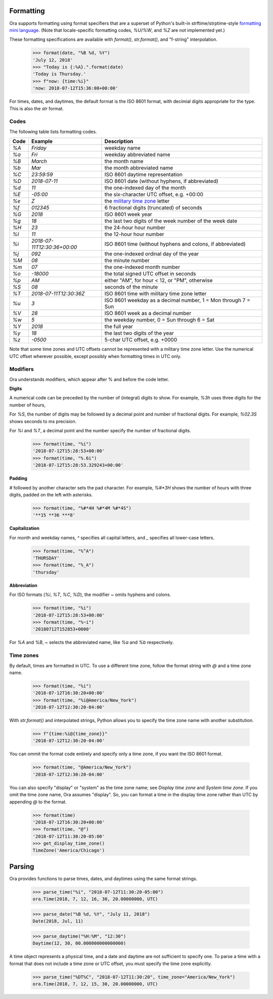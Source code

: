 Formatting
==========

Ora supports formatting using format specifiers that are a superset of Python's
built-in strftime/strptime-style `formatting mini language
<https://docs.python.org/3.6/library/datetime.html#strftime-and-strptime-behavior>`_.
(Note that locale-specific formatting codes, `%U`/`%W`, and `%Z` are not
implemented yet.)

These formatting specifications are available with `format()`, `str.format()`,
and "f-string" interpolation.

    >>> format(date, "%B %d, %Y")
    'July 12, 2018'
    >>> "Today is {:%A}.".format(date)
    'Today is Thursday.'
    >>> f"now: {time:%i}"
    'now: 2018-07-12T15:36:08+00:00'

For times, dates, and daytimes, the default format is the ISO 8601 format, with
decimial digits appropriate for the type.  This is also the `str` format.


Codes
-----

The following table lists formatting codes.

==== ============================ ===========
Code Example                      Description 
==== ============================ ===========
`%A` `Friday`                     weekday name 
`%a` `Fri`                        weekday abbreviated name 
`%B` `March`                      the month name 
`%b` `Mar`                        the month abbreviated name 
`%C` `23:59:59`                   ISO 8601 daytime representation 
`%D` `2018-07-11`                 ISO 8601 date (without hyphens, if abbreviated) 
`%d` `11`                         the one-indexed day of the month 
`%E` `-05:00`                     the six-character UTC offset, e.g. +00:00 
`%e` `Z`                          the `military time zone <https://en.wikipedia.org/wiki/List_of_military_time_zones>`_ letter 
`%f` `012345`                     6 fractional digits (truncated) of seconds 
`%G` `2018`                       ISO 8601 week year 
`%g` `18`                         the last two digits of the week number of the week date 
`%H` `23`                         the 24-hour hour number 
`%I` `11`                         the 12-hour hour number 
`%i` `2018-07-11T12:30:36+00:00`  ISO 8601 time (without hyphens and colons, if abbreviated) 
`%j` `092`                        the one-indexed ordinal day of the year 
`%M` `08`                         the minute number 
`%m` `07`                         the one-indexed month number 
`%o` `-18000`                     the total signed UTC offset in seconds 
`%p` `AM`                         either "AM", for hour < 12, or "PM", otherwise 
`%S` `08`                         seconds of the minute 
`%T` `2018-07-11T12:30:36Z`       ISO 8601 time with military time zone letter 
`%u` `3`                          ISO 8601 weekday as a decimal number, 1 = Mon through 7 = Sun 
`%V` `28`                         ISO 8601 week as a decimal number 
`%w` `5`                          the weekday number, 0 = Sun through 6 = Sat 
`%Y` `2018`                       the full year 
`%y` `18`                         the last two digits of the year 
`%z` `-0500`                      5-char UTC offset, e.g. +0000 
==== ============================ ===========

Note that some time zones and UTC offsets cannot be represented with a military
time zone letter.  Use the numerical UTC offset wherever possible, except
possibly when formatting times in UTC only.


Modifiers
---------

Ora understands modifiers, which appear after % and before the code letter.

**Digits**

A numerical code can be preceded by the number of (integral) digits to show.
For example, `%3h` uses three digits for the number of hours,

For `%S`, the number of digits may be followed by a decimal point and number of
fractional digits.  For example, `%02.3S` shows seconds to ms precision.

For `%i` and `%T`, a decimal point and the number specify the number of
fractional digits.

    >>> format(time, "%i")
    '2018-07-12T15:28:53+00:00'
    >>> format(time, "%.6i")
    '2018-07-12T15:28:53.329243+00:00'

**Padding**

`#` followed by another character sets the pad character.  For example, `%#*3H`
shows the number of hours with three digits, padded on the left with asterisks.

    >>> format(time, "%#*4H %#*4M %#*4S")
    '**15 **36 ***8'

**Capitalization**

For month and weekday names, `^` specifies all capital letters, and `\_`
specifies all lower-case letters.

    >>> format(time, "%^A")
    'THURSDAY'
    >>> format(time, "%_A")
    'thursday'

**Abbreviation**

For ISO formats (`%i`, `%T`, `%C`, `%D`), the modifier `\~` omits hyphens and
colons.

      >>> format(time, "%i")
      '2018-07-12T15:28:53+00:00'
      >>> format(time, "%~i")
      '20180712T152853+0000'

For `%A` and `%B`, `\~` selects the abbreviated name, like `%a` and `%b`
respectively.


Time zones
----------

By default, times are formatted in UTC.  To use a different time zone, follow
the format string with `@` and a time zone name.

    >>> format(time, "%i")
    '2018-07-12T16:30:20+00:00'
    >>> format(time, "%i@America/New_York")
    '2018-07-12T12:30:20-04:00'

With `str.format()` and interpolated strings, Python allows you to specify the
time zone name with another substitution.

    >>> f"{time:%i@{time_zone}}"
    '2018-07-12T12:30:20-04:00'

You can ommit the format code entirely and specify only a time zone, if you want
the ISO 8601 format.

    >>> format(time, "@America/New_York")
    '2018-07-12T12:30:20-04:00'

You can also specify "display" or "system" as the time zone name; see `Display
time zone` and `System time zone`.  If you omit the time zone name, Ora assumes
"display".  So, you can format a time in the display time zone rather than UTC
by appending `@` to the format.

    >>> format(time)
    '2018-07-12T16:30:20+00:00'
    >>> format(time, "@")
    '2018-07-12T11:30:20-05:00'
    >>> get_display_time_zone()
    TimeZone('America/Chicago')


Parsing
=======

Ora provides functions to parse times, dates, and daytimes using the same format
strings.

    >>> parse_time("%i", "2018-07-12T11:30:20-05:00")
    ora.Time(2018, 7, 12, 16, 30, 20.00000000, UTC)

    >>> parse_date("%B %d, %Y", "July 11, 2018")
    Date(2018, Jul, 11)

    >>> parse_daytime("%H:%M", "12:30")
    Daytime(12, 30, 00.000000000000000)

A time object represents a physical time, and a date and daytime are not
sufficient to specify one.  To parse a time with a format that does not include
a time zone or UTC offset, you must specify the time zone explicitly.

    >>> parse_time("%DT%C", "2018-07-12T11:30:20", time_zone="America/New_York")
    ora.Time(2018, 7, 12, 15, 30, 20.00000000, UTC)


